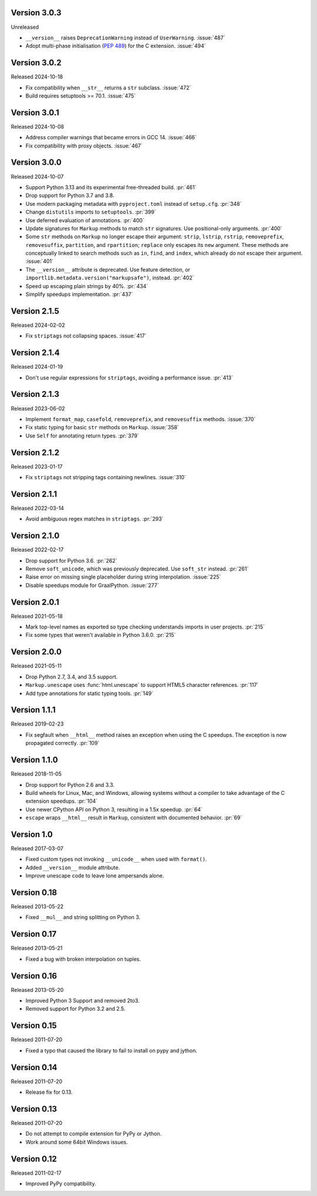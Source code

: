 Version 3.0.3
-------------

Unreleased

-   ``__version__`` raises ``DeprecationWarning`` instead of ``UserWarning``.
    :issue:`487`
-   Adopt multi-phase initialisation (:pep:`489`) for the C extension.
    :issue:`494`


Version 3.0.2
-------------

Released 2024-10-18

-   Fix compatibility when ``__str__`` returns a ``str`` subclass. :issue:`472`
-   Build requires setuptools >= 70.1. :issue:`475`


Version 3.0.1
-------------

Released 2024-10-08

-   Address compiler warnings that became errors in GCC 14. :issue:`466`
-   Fix compatibility with proxy objects. :issue:`467`


Version 3.0.0
-------------

Released 2024-10-07

-   Support Python 3.13 and its experimental free-threaded build. :pr:`461`
-   Drop support for Python 3.7 and 3.8.
-   Use modern packaging metadata with ``pyproject.toml`` instead of ``setup.cfg``.
    :pr:`348`
-   Change ``distutils`` imports to ``setuptools``. :pr:`399`
-   Use deferred evaluation of annotations. :pr:`400`
-   Update signatures for ``Markup`` methods to match ``str`` signatures. Use
    positional-only arguments. :pr:`400`
-   Some ``str`` methods on ``Markup`` no longer escape their argument:
    ``strip``, ``lstrip``, ``rstrip``, ``removeprefix``, ``removesuffix``,
    ``partition``, and ``rpartition``; ``replace`` only escapes its ``new``
    argument. These methods are conceptually linked to search methods such as
    ``in``, ``find``, and ``index``, which already do not escape their argument.
    :issue:`401`
-   The ``__version__`` attribute is deprecated. Use feature detection, or
    ``importlib.metadata.version("markupsafe")``, instead. :pr:`402`
-   Speed up escaping plain strings by 40%. :pr:`434`
-   Simplify speedups implementation. :pr:`437`


Version 2.1.5
-------------

Released 2024-02-02

-   Fix ``striptags`` not collapsing spaces. :issue:`417`


Version 2.1.4
-------------

Released 2024-01-19

-   Don't use regular expressions for ``striptags``, avoiding a performance
    issue. :pr:`413`


Version 2.1.3
-------------

Released 2023-06-02

-   Implement ``format_map``, ``casefold``, ``removeprefix``, and ``removesuffix``
    methods. :issue:`370`
-   Fix static typing for basic ``str`` methods on ``Markup``. :issue:`358`
-   Use ``Self`` for annotating return types. :pr:`379`


Version 2.1.2
-------------

Released 2023-01-17

-   Fix ``striptags`` not stripping tags containing newlines.
    :issue:`310`


Version 2.1.1
-------------

Released 2022-03-14

-   Avoid ambiguous regex matches in ``striptags``. :pr:`293`


Version 2.1.0
-------------

Released 2022-02-17

-   Drop support for Python 3.6. :pr:`262`
-   Remove ``soft_unicode``, which was previously deprecated. Use
    ``soft_str`` instead. :pr:`261`
-   Raise error on missing single placeholder during string
    interpolation. :issue:`225`
-   Disable speedups module for GraalPython. :issue:`277`


Version 2.0.1
-------------

Released 2021-05-18

-   Mark top-level names as exported so type checking understands
    imports in user projects. :pr:`215`
-   Fix some types that weren't available in Python 3.6.0. :pr:`215`


Version 2.0.0
-------------

Released 2021-05-11

-   Drop Python 2.7, 3.4, and 3.5 support.
-   ``Markup.unescape`` uses :func:`html.unescape` to support HTML5
    character references. :pr:`117`
-   Add type annotations for static typing tools. :pr:`149`


Version 1.1.1
-------------

Released 2019-02-23

-   Fix segfault when ``__html__`` method raises an exception when using
    the C speedups. The exception is now propagated correctly. :pr:`109`


Version 1.1.0
-------------

Released 2018-11-05

-   Drop support for Python 2.6 and 3.3.
-   Build wheels for Linux, Mac, and Windows, allowing systems without
    a compiler to take advantage of the C extension speedups. :pr:`104`
-   Use newer CPython API on Python 3, resulting in a 1.5x speedup.
    :pr:`64`
-   ``escape`` wraps ``__html__`` result in ``Markup``, consistent with
    documented behavior. :pr:`69`


Version 1.0
-----------

Released 2017-03-07

-   Fixed custom types not invoking ``__unicode__`` when used with
    ``format()``.
-   Added ``__version__`` module attribute.
-   Improve unescape code to leave lone ampersands alone.


Version 0.18
------------

Released 2013-05-22

-   Fixed ``__mul__`` and string splitting on Python 3.


Version 0.17
------------

Released 2013-05-21

-   Fixed a bug with broken interpolation on tuples.


Version 0.16
------------

Released 2013-05-20

-   Improved Python 3 Support and removed 2to3.
-   Removed support for Python 3.2 and 2.5.


Version 0.15
------------

Released 2011-07-20

-   Fixed a typo that caused the library to fail to install on pypy and
    jython.


Version 0.14
------------

Released 2011-07-20

-   Release fix for 0.13.


Version 0.13
------------

Released 2011-07-20

-   Do not attempt to compile extension for PyPy or Jython.
-   Work around some 64bit Windows issues.


Version 0.12
------------

Released 2011-02-17

-   Improved PyPy compatibility.
